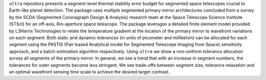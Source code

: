 .. _introduction:
``ultra`` repository presents a segment-level thermal stability error budget for segmented space
telescopes crucial to Earth-like planet detection. The package uses multiple segmented primary
mirror architectures concluded from a survey by the SCDA (Segmented Coronagraph Design \& Analysis)
research team at the Space Telescope Science Institute (STScI) for an off-axis,
6m-aperture space telescope. The package leverages a detailed finite element model provided by
L3Harris Technologies to relate the temperature gradient at the location of the primary mirror
to wavefront variations on each segment. Both static and dynamic tolerances (in units of picometer and millikelvin)
can be allocated for each segment using the PASTIS (Pair-based Analytical model for Segmented Telescope Imaging from Space) sensitivity approach,
and a batch-estimation algorithm respectively. Using ``ultra`` we show a non-uniform tolerance allocation
across all segments of the primary mirror. In general, we see a trend that with an increase in segment numbers,
the tolerances for outer segments become less stringent. We see trade-offs between segment size, tolerance relaxation
and an optimal wavefront sensing time scale to achieve the desired target contrast.